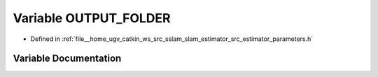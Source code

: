 .. _exhale_variable_slam__estimator_2src_2estimator_2parameters_8h_1aa29ea7827baa1190e21558fae007e3c1:

Variable OUTPUT_FOLDER
======================

- Defined in :ref:`file__home_ugv_catkin_ws_src_sslam_slam_estimator_src_estimator_parameters.h`


Variable Documentation
----------------------


.. doxygenvariable:: OUTPUT_FOLDER
